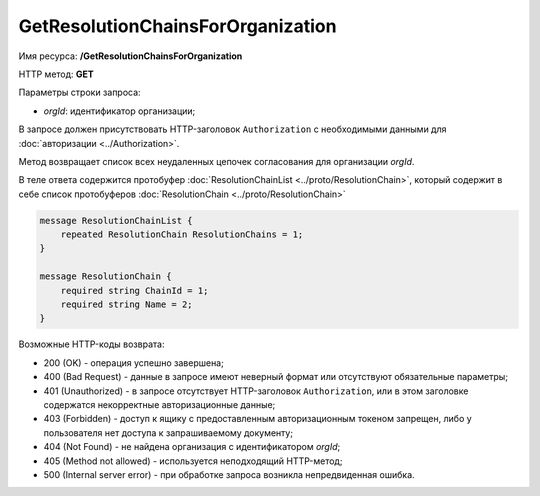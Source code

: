 GetResolutionChainsForOrganization
==================================

Имя ресурса: **/GetResolutionChainsForOrganization**

HTTP метод: **GET**

Параметры строки запроса:

-  *orgId*: идентификатор организации;

В запросе должен присутствовать HTTP-заголовок ``Authorization`` с необходимыми данными для :doc:`авторизации <../Authorization>`.

Метод возвращает список всех неудаленных цепочек согласования для организации *orgId*.

В теле ответа содержится протобуфер :doc:`ResolutionChainList <../proto/ResolutionChain>`, который содержит в себе список протобуферов :doc:`ResolutionChain <../proto/ResolutionChain>`

.. code-block:: protobuf

    message ResolutionChainList {
        repeated ResolutionChain ResolutionChains = 1;
    }

    message ResolutionChain {
        required string ChainId = 1;
        required string Name = 2;
    }

Возможные HTTP-коды возврата:

-  200 (OK) - операция успешно завершена;

-  400 (Bad Request) - данные в запросе имеют неверный формат или отсутствуют обязательные параметры;

-  401 (Unauthorized) - в запросе отсутствует HTTP-заголовок ``Authorization``, или в этом заголовке содержатся некорректные авторизационные данные;

-  403 (Forbidden) - доступ к ящику с предоставленным авторизационным токеном запрещен, либо у пользователя нет доступа к запрашиваемому документу;

-  404 (Not Found) - не найдена организация с идентификатором *orgId*;

-  405 (Method not allowed) - используется неподходящий HTTP-метод;

-  500 (Internal server error) - при обработке запроса возникла непредвиденная ошибка.
